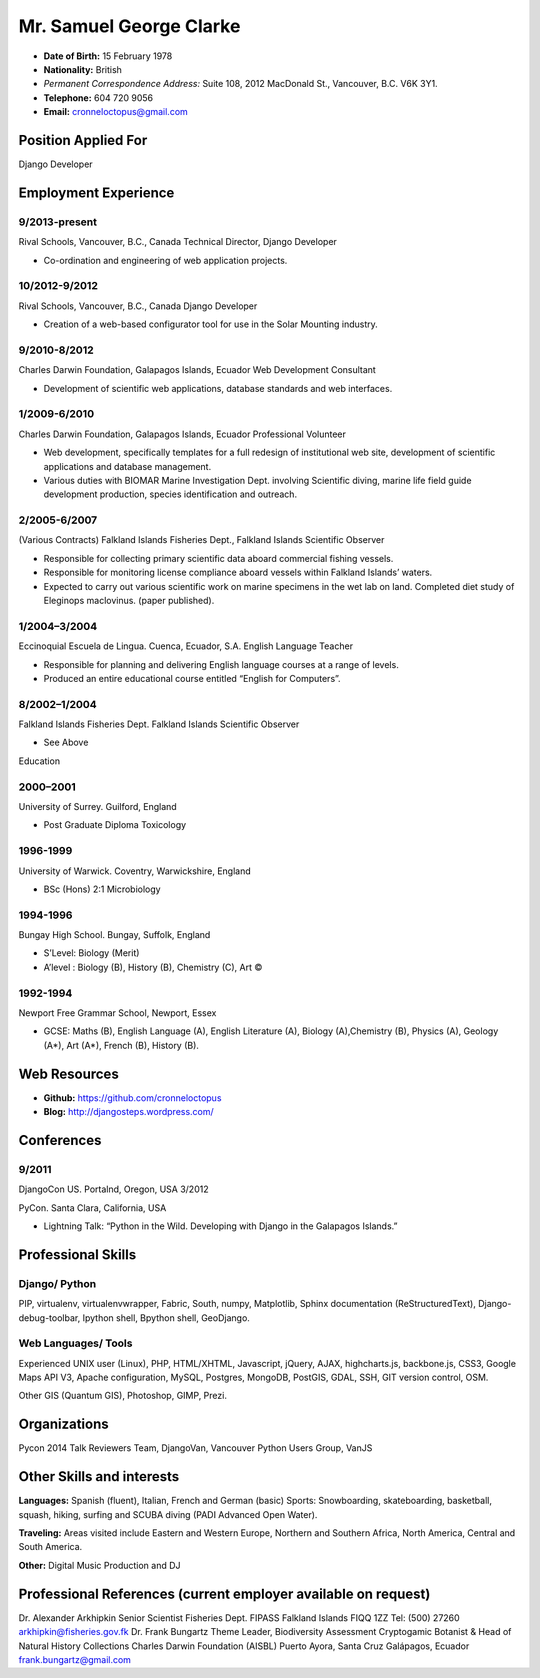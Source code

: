 Mr. Samuel George Clarke
========================

.. image:: images/portrait.jpg
    :height: 1024px
    :width: 683px
    :scale: 30 %

* **Date of Birth:** 15 February 1978
* **Nationality:** British 
* *Permanent Correspondence Address:*  Suite 108, 2012 MacDonald St., Vancouver, B.C. V6K 3Y1.

* **Telephone:** 604 720 9056
	
* **Email:** cronneloctopus@gmail.com

Position Applied For
--------------------

Django Developer


Employment Experience
---------------------


9/2013-present
~~~~~~~~~~~~~~  
Rival Schools, Vancouver, B.C., Canada
Technical Director, Django Developer

* Co-ordination and engineering of web application projects.

10/2012-9/2012
~~~~~~~~~~~~~~   
Rival Schools, Vancouver, B.C., Canada
Django Developer

* Creation of a web-based configurator tool for use in the Solar Mounting industry.

9/2010-8/2012
~~~~~~~~~~~~~~     
Charles Darwin Foundation, Galapagos Islands, Ecuador
Web Development Consultant

* Development of scientific web applications, database standards and web interfaces.

1/2009-6/2010
~~~~~~~~~~~~~~      
Charles Darwin Foundation, Galapagos Islands, Ecuador
Professional Volunteer

* Web development, specifically templates for a full redesign of institutional web site, development of scientific applications and database management.
* Various duties with BIOMAR Marine Investigation Dept. involving Scientific diving, marine life field guide development production, species identification and outreach.

2/2005-6/2007
~~~~~~~~~~~~~~ 
(Various Contracts)        Falkland Islands Fisheries Dept., Falkland Islands
Scientific Observer

* Responsible for collecting primary scientific data aboard commercial fishing vessels.
* Responsible for monitoring license compliance aboard vessels within Falkland Islands’ waters.
* Expected to carry out various scientific work on marine specimens in the wet lab on land. Completed diet study of Eleginops maclovinus. (paper published).

1/2004–3/2004
~~~~~~~~~~~~~~ 	
Eccinoquial Escuela de Lingua. Cuenca, Ecuador, S.A.
English Language Teacher

* Responsible for planning and delivering English language courses at a range of levels.
* Produced an entire educational course entitled “English for Computers”. 

8/2002–1/2004
~~~~~~~~~~~~~~  	
Falkland Islands Fisheries Dept. Falkland Islands
Scientific Observer

* See Above

Education

2000–2001
~~~~~~~~~	
University of Surrey. Guilford, England

* Post Graduate Diploma Toxicology

1996-1999
~~~~~~~~~   
University of Warwick. Coventry, Warwickshire, England

* BSc (Hons) 2:1 Microbiology

1994-1996 
~~~~~~~~~        
Bungay High School. Bungay, Suffolk, England

* S’Level: Biology (Merit)
* A’level : Biology (B), History (B), Chemistry (C), Art ©


1992-1994
~~~~~~~~~          
Newport Free Grammar School, Newport, Essex

* GCSE: Maths (B), English Language (A), English Literature (A), Biology (A),Chemistry (B), Physics (A), Geology (A*), Art (A*), French (B), History (B).

Web Resources
-------------

* **Github:** https://github.com/cronneloctopus
* **Blog:**      http://djangosteps.wordpress.com/

Conferences
-----------

9/2011
~~~~~~          
DjangoCon US. Portalnd, Oregon, USA
3/2012

PyCon. Santa Clara, California, USA

* Lightning Talk: “Python in the Wild. Developing with Django in the Galapagos Islands.”

Professional Skills
-------------------

Django/ Python
~~~~~~~~~~~~~~

PIP, virtualenv, virtualenvwrapper, Fabric, South, numpy, Matplotlib, Sphinx documentation (ReStructuredText), Django-debug-toolbar, Ipython shell, Bpython shell,  GeoDjango.

Web Languages/ Tools
~~~~~~~~~~~~~~~~~~~~

Experienced UNIX user (Linux), PHP, HTML/XHTML, Javascript, jQuery, AJAX, highcharts.js, backbone.js, CSS3, Google Maps API V3, Apache configuration, MySQL, Postgres, MongoDB, PostGIS, GDAL, SSH, GIT version control, OSM.

Other 
GIS (Quantum GIS), Photoshop, GIMP, Prezi.


Organizations
--------------

Pycon 2014 Talk Reviewers Team, DjangoVan, Vancouver Python Users Group, VanJS


Other Skills and interests
--------------------------

**Languages:** Spanish (fluent), Italian, French and German (basic)
Sports: Snowboarding, skateboarding, basketball, squash, hiking, surfing and SCUBA diving (PADI Advanced Open Water).

**Traveling:** Areas visited include Eastern and Western Europe, Northern and Southern Africa, North America, Central and South America.

**Other:** Digital Music Production and DJ
­

Professional References (current employer available on request)
---------------------------------------------------------------

Dr. Alexander Arkhipkin
Senior Scientist
Fisheries Dept.
FIPASS
Falkland Islands
FIQQ 1ZZ
Tel: (500) 27260
arkhipkin@fisheries.gov.fk
Dr. Frank Bungartz
Theme Leader, Biodiversity Assessment
Cryptogamic Botanist & Head of Natural History Collections
Charles Darwin Foundation (AISBL)
Puerto Ayora, Santa Cruz
Galápagos, Ecuador
frank.bungartz@gmail.com

